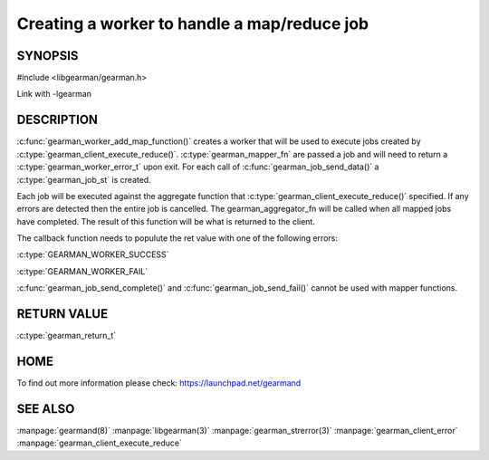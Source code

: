 ============================================
Creating a worker to handle a map/reduce job 
============================================

--------
SYNOPSIS
--------

#include <libgearman/gearman.h>

.. c:function:: gearman_return_t gearman_worker_add_map_function(gearman_worker_st *worker, const char *function_name, size_t functiona_name_length, uint32_t timeout, gearman_mapper_fn *mapper_function, gearman_aggregator_fn *aggregator_function, void *context)

.. c::type:: gearman_worker_error_t (gearman_mapper_fn)(gearman_job_st *job, void *context)

.. c::type:: gearman_return_t (gearman_aggregator_fn)(gearman_aggregator_st *, gearman_task_st *, gearman_result_st *)

Link with -lgearman

-----------
DESCRIPTION
-----------

:c:func:`gearman_worker_add_map_function()` creates a worker that will be
used to execute jobs created by :c:type:`gearman_client_execute_reduce()`.
:c:type:`gearman_mapper_fn` are passed a job and will need to return
a :c:type:`gearman_worker_error_t` upon exit.  For each call of
:c:func:`gearman_job_send_data()` a :c:type:`gearman_job_st` is created. 

Each job will be executed against the aggregate function that
:c:type:`gearman_client_execute_reduce()` specified. If any errors are
detected then the entire job is cancelled.  The gearman_aggregator_fn will
be called when all mapped jobs have completed. The result of this function
will be what is returned to the client.

The callback function needs to populute the ret value with one of the following errors:

:c:type:`GEARMAN_WORKER_SUCCESS`

:c:type:`GEARMAN_WORKER_FAIL`

:c:func:`gearman_job_send_complete()` and :c:func:`gearman_job_send_fail()` cannot be used with mapper functions.

------------
RETURN VALUE
------------

:c:type:`gearman_return_t`

----
HOME
----


To find out more information please check:
`https://launchpad.net/gearmand <https://launchpad.net/gearmand>`_


--------
SEE ALSO
--------

:manpage:`gearmand(8)` :manpage:`libgearman(3)` :manpage:`gearman_strerror(3)` :manpage:`gearman_client_error` :manpage:`gearman_client_execute_reduce`


